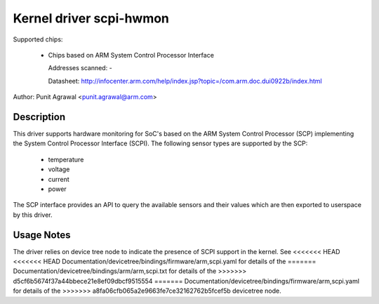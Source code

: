 Kernel driver scpi-hwmon
========================

Supported chips:

 * Chips based on ARM System Control Processor Interface

   Addresses scanned: -

   Datasheet: http://infocenter.arm.com/help/index.jsp?topic=/com.arm.doc.dui0922b/index.html

Author: Punit Agrawal <punit.agrawal@arm.com>

Description
-----------

This driver supports hardware monitoring for SoC's based on the ARM
System Control Processor (SCP) implementing the System Control
Processor Interface (SCPI). The following sensor types are supported
by the SCP:

  * temperature
  * voltage
  * current
  * power

The SCP interface provides an API to query the available sensors and
their values which are then exported to userspace by this driver.

Usage Notes
-----------

The driver relies on device tree node to indicate the presence of SCPI
support in the kernel. See
<<<<<<< HEAD
<<<<<<< HEAD
Documentation/devicetree/bindings/firmware/arm,scpi.yaml for details of the
=======
Documentation/devicetree/bindings/arm/arm,scpi.txt for details of the
>>>>>>> d5cf6b5674f37a44bbece21e8ef09dbcf9515554
=======
Documentation/devicetree/bindings/firmware/arm,scpi.yaml for details of the
>>>>>>> a8fa06cfb065a2e9663fe7ce32162762b5fcef5b
devicetree node.
